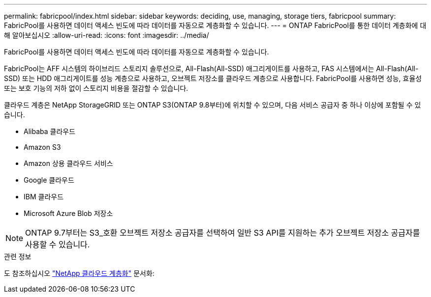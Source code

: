 ---
permalink: fabricpool/index.html 
sidebar: sidebar 
keywords: deciding, use, managing, storage tiers, fabricpool 
summary: FabricPool를 사용하면 데이터 액세스 빈도에 따라 데이터를 자동으로 계층화할 수 있습니다. 
---
= ONTAP FabricPool를 통한 데이터 계층화에 대해 알아보십시오
:allow-uri-read: 
:icons: font
:imagesdir: ../media/


[role="lead"]
FabricPool를 사용하면 데이터 액세스 빈도에 따라 데이터를 자동으로 계층화할 수 있습니다.

FabricPool는 AFF 시스템의 하이브리드 스토리지 솔루션으로, All-Flash(All-SSD) 애그리게이트를 사용하고, FAS 시스템에서는 All-Flash(All-SSD) 또는 HDD 애그리게이트를 성능 계층으로 사용하고, 오브젝트 저장소를 클라우드 계층으로 사용합니다. FabricPool를 사용하면 성능, 효율성 또는 보호 기능의 저하 없이 스토리지 비용을 절감할 수 있습니다.

클라우드 계층은 NetApp StorageGRID 또는 ONTAP S3(ONTAP 9.8부터)에 위치할 수 있으며, 다음 서비스 공급자 중 하나 이상에 포함될 수 있습니다.

* Alibaba 클라우드
* Amazon S3
* Amazon 상용 클라우드 서비스
* Google 클라우드
* IBM 클라우드
* Microsoft Azure Blob 저장소


[NOTE]
====
ONTAP 9.7부터는 S3_호환 오브젝트 저장소 공급자를 선택하여 일반 S3 API를 지원하는 추가 오브젝트 저장소 공급자를 사용할 수 있습니다.

====
.관련 정보
도 참조하십시오 https://docs.netapp.com/us-en/occm/concept_cloud_tiering.html["NetApp 클라우드 계층화"^] 문서화:
